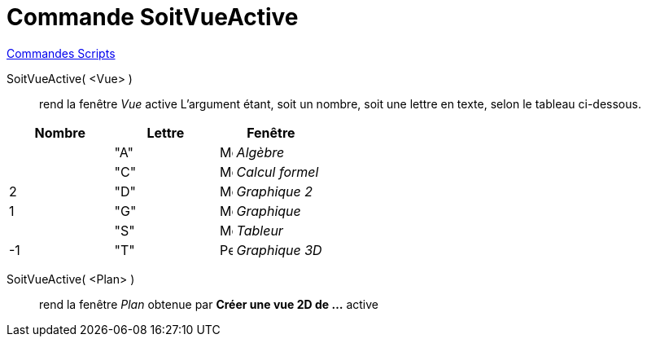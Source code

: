 = Commande SoitVueActive
:page-en: commands/SetActiveView
ifdef::env-github[:imagesdir: /fr/modules/ROOT/assets/images]

xref:commands/Commandes_Scripts.adoc[ Commandes Scripts]

SoitVueActive( <Vue> )::
  rend la fenêtre _Vue_ active
  L'argument étant, soit un nombre, soit une lettre en texte, selon le tableau ci-dessous.

[cols=",,",options="header",]
|===
|Nombre |Lettre |Fenêtre
| |"A" |image:16px-Menu_view_algebra.svg.png[Menu view algebra.svg,width=16,height=16] _Algèbre_
| |"C" |image:16px-Menu_view_cas.svg.png[Menu view cas.svg,width=16,height=16] _Calcul formel_
|2 |"D" |image:16px-Menu_view_graphics2.svg.png[Menu view graphics2.svg,width=16,height=16] _Graphique 2_
|1 |"G" |image:16px-Menu_view_graphics.svg.png[Menu view graphics.svg,width=16,height=16] _Graphique_
| |"S" |image:16px-Menu_view_spreadsheet.svg.png[Menu view spreadsheet.svg,width=16,height=16] _Tableur_
|-1 |"T" |image:16px-Perspectives_algebra_3Dgraphics.svg.png[Perspectives algebra 3Dgraphics.svg,width=16,height=16] _Graphique 3D_
|===

SoitVueActive( <Plan> )::
  rend la fenêtre _Plan_ obtenue par *Créer une vue 2D de ...* active
